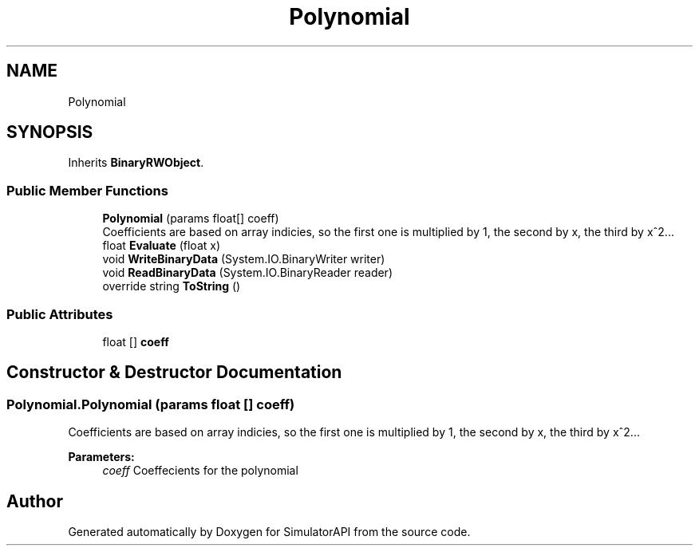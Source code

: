 .TH "Polynomial" 3 "Wed Jul 19 2017" "SimulatorAPI" \" -*- nroff -*-
.ad l
.nh
.SH NAME
Polynomial
.SH SYNOPSIS
.br
.PP
.PP
Inherits \fBBinaryRWObject\fP\&.
.SS "Public Member Functions"

.in +1c
.ti -1c
.RI "\fBPolynomial\fP (params float[] coeff)"
.br
.RI "Coefficients are based on array indicies, so the first one is multiplied by 1, the second by x, the third by x^2\&.\&.\&. "
.ti -1c
.RI "float \fBEvaluate\fP (float x)"
.br
.ti -1c
.RI "void \fBWriteBinaryData\fP (System\&.IO\&.BinaryWriter writer)"
.br
.ti -1c
.RI "void \fBReadBinaryData\fP (System\&.IO\&.BinaryReader reader)"
.br
.ti -1c
.RI "override string \fBToString\fP ()"
.br
.in -1c
.SS "Public Attributes"

.in +1c
.ti -1c
.RI "float [] \fBcoeff\fP"
.br
.in -1c
.SH "Constructor & Destructor Documentation"
.PP 
.SS "Polynomial\&.Polynomial (params float [] coeff)"

.PP
Coefficients are based on array indicies, so the first one is multiplied by 1, the second by x, the third by x^2\&.\&.\&. 
.PP
\fBParameters:\fP
.RS 4
\fIcoeff\fP Coeffecients for the polynomial
.RE
.PP


.SH "Author"
.PP 
Generated automatically by Doxygen for SimulatorAPI from the source code\&.
